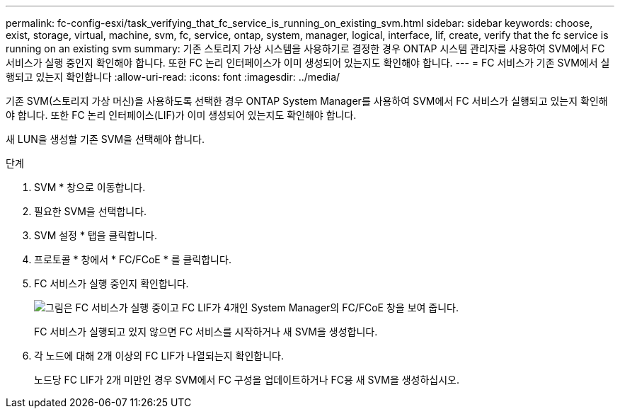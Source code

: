 ---
permalink: fc-config-esxi/task_verifying_that_fc_service_is_running_on_existing_svm.html 
sidebar: sidebar 
keywords: choose, exist, storage, virtual, machine, svm, fc, service, ontap, system, manager, logical, interface, lif, create, verify that the fc service is running on an existing svm 
summary: 기존 스토리지 가상 시스템을 사용하기로 결정한 경우 ONTAP 시스템 관리자를 사용하여 SVM에서 FC 서비스가 실행 중인지 확인해야 합니다. 또한 FC 논리 인터페이스가 이미 생성되어 있는지도 확인해야 합니다. 
---
= FC 서비스가 기존 SVM에서 실행되고 있는지 확인합니다
:allow-uri-read: 
:icons: font
:imagesdir: ../media/


[role="lead"]
기존 SVM(스토리지 가상 머신)을 사용하도록 선택한 경우 ONTAP System Manager를 사용하여 SVM에서 FC 서비스가 실행되고 있는지 확인해야 합니다. 또한 FC 논리 인터페이스(LIF)가 이미 생성되어 있는지도 확인해야 합니다.

새 LUN을 생성할 기존 SVM을 선택해야 합니다.

.단계
. SVM * 창으로 이동합니다.
. 필요한 SVM을 선택합니다.
. SVM 설정 * 탭을 클릭합니다.
. 프로토콜 * 창에서 * FC/FCoE * 를 클릭합니다.
. FC 서비스가 실행 중인지 확인합니다.
+
image::../media/vserver_service_fc_fcoe_running_fc_esxi.gif[그림은 FC 서비스가 실행 중이고 FC LIF가 4개인 System Manager의 FC/FCoE 창을 보여 줍니다.]

+
FC 서비스가 실행되고 있지 않으면 FC 서비스를 시작하거나 새 SVM을 생성합니다.

. 각 노드에 대해 2개 이상의 FC LIF가 나열되는지 확인합니다.
+
노드당 FC LIF가 2개 미만인 경우 SVM에서 FC 구성을 업데이트하거나 FC용 새 SVM을 생성하십시오.


